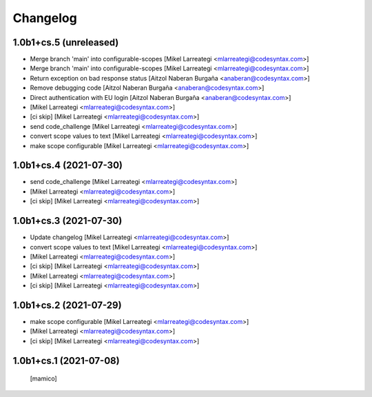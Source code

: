 Changelog
=========


1.0b1+cs.5 (unreleased)
-----------------------

- Merge branch 'main' into configurable-scopes [Mikel Larreategi <mlarreategi@codesyntax.com>]

- Merge branch 'main' into configurable-scopes [Mikel Larreategi <mlarreategi@codesyntax.com>]

- Return exception on  bad response status [Aitzol Naberan Burgaña <anaberan@codesyntax.com>]

- Remove debugging code [Aitzol Naberan Burgaña <anaberan@codesyntax.com>]

- Direct authentication with EU login [Aitzol Naberan Burgaña <anaberan@codesyntax.com>]

-  [Mikel Larreategi <mlarreategi@codesyntax.com>]

- [ci skip] [Mikel Larreategi <mlarreategi@codesyntax.com>]

- send code_challenge [Mikel Larreategi <mlarreategi@codesyntax.com>]

- convert scope values to text [Mikel Larreategi <mlarreategi@codesyntax.com>]

- make scope configurable [Mikel Larreategi <mlarreategi@codesyntax.com>]



1.0b1+cs.4 (2021-07-30)
-----------------------

- send code_challenge [Mikel Larreategi <mlarreategi@codesyntax.com>]

-  [Mikel Larreategi <mlarreategi@codesyntax.com>]

- [ci skip] [Mikel Larreategi <mlarreategi@codesyntax.com>]



1.0b1+cs.3 (2021-07-30)
-----------------------

- Update changelog [Mikel Larreategi <mlarreategi@codesyntax.com>]

- convert scope values to text [Mikel Larreategi <mlarreategi@codesyntax.com>]

-  [Mikel Larreategi <mlarreategi@codesyntax.com>]

- [ci skip] [Mikel Larreategi <mlarreategi@codesyntax.com>]


-  [Mikel Larreategi <mlarreategi@codesyntax.com>]

- [ci skip] [Mikel Larreategi <mlarreategi@codesyntax.com>]



1.0b1+cs.2 (2021-07-29)
-----------------------

- make scope configurable [Mikel Larreategi <mlarreategi@codesyntax.com>]

-  [Mikel Larreategi <mlarreategi@codesyntax.com>]

- [ci skip] [Mikel Larreategi <mlarreategi@codesyntax.com>]



1.0b1+cs.1 (2021-07-08)
-----------------------

  [mamico]
